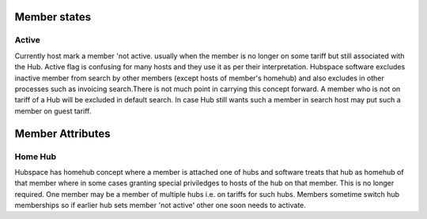 Member states
=============

Active
------
Currently host mark a member 'not active. usually when the member is no longer on some tariff but still associated with the Hub. Active flag is confusing for many hosts and they use it as per their interpretation. Hubspace software excludes inactive member from search by other members (except hosts of member's homehub) and also excludes in other processes such as invoicing search.There is not much point in carrying this concept forward. A member who is not on tariff of a Hub will be excluded in default search. In case Hub still wants such a member in search host may put such a member on guest tariff.

Member Attributes
=================

Home Hub
--------
Hubspace has homehub concept where a member is attached one of hubs and software treats that hub as homehub of that member where in some cases granting special priviledges to hosts of the hub on that member. This is no longer required. One member may be a member of multiple hubs i.e. on tariffs for such hubs. Members sometime switch hub memberships so if earlier hub sets member 'not active' other one soon needs to activate.
